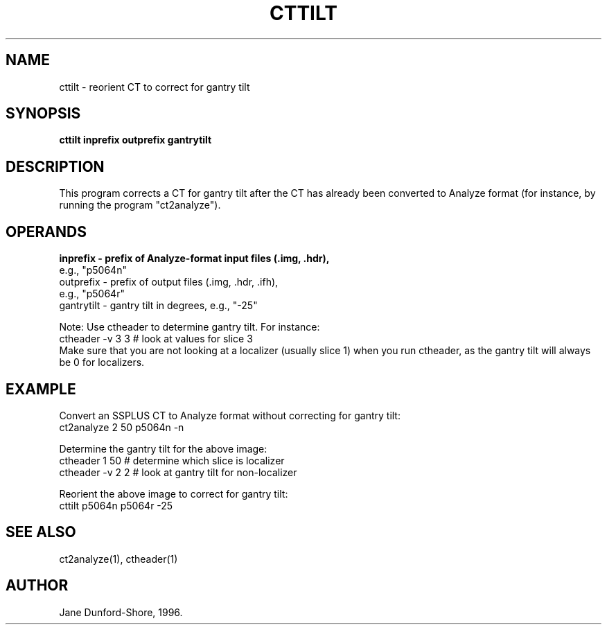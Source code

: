 .TH CTTILT 1 "17-Dec-96" "Neuro PET Group"

.SH NAME
cttilt - reorient CT to correct for gantry tilt
  
.SH SYNOPSIS
.B cttilt inprefix outprefix gantrytilt

.SH DESCRIPTION
This program corrects a CT for gantry tilt after the CT has already been converted to Analyze format (for instance, by running the program "ct2analyze"). 

.SH OPERANDS
.B 
.nf
inprefix - prefix of Analyze-format input files (.img, .hdr),
           e.g., "p5064n"
outprefix - prefix of output files (.img, .hdr, .ifh), 
            e.g., "p5064r"
gantrytilt - gantry tilt in degrees, e.g., "-25"

Note: Use ctheader to determine gantry tilt. For instance:
      ctheader -v 3 3     # look at values for slice 3
.fi
Make sure that you are not looking at a localizer (usually slice 1) when you run ctheader, as the gantry tilt will always be 0 for localizers.

.SH EXAMPLE

Convert an SSPLUS CT to Analyze format without correcting for gantry tilt:
.nf
   ct2analyze 2 50 p5064n -n

.fi
Determine the gantry tilt for the above image:
.nf
   ctheader 1 50     # determine which slice is localizer
   ctheader -v 2 2   # look at gantry tilt for non-localizer
 
.fi
Reorient the above image to correct for gantry tilt:
.nf
   cttilt p5064n p5064r -25

.fi
             
.SH SEE ALSO
ct2analyze(1), ctheader(1)

.SH AUTHOR

Jane Dunford-Shore, 1996.

